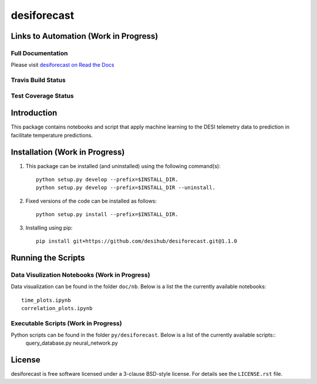 ============
desiforecast
============

Links to Automation (Work in Progress)
======================================

Full Documentation
------------------

Please visit `desiforecast on Read the Docs`_

.. image:: https://readthedocs.org/projects/desiforecast/badge/?version=latest
    :target: http://desiforecast.readthedocs.org/en/latest/
    :alt: Documentation Status

.. _`desiforecast on Read the Docs`: http://desiforecast.readthedocs.org/en/latest/

Travis Build Status
-------------------

.. image:: https://img.shields.io/travis/desihub/desiforecast.svg
    :target: https://travis-ci.org/desihub/desiforecast
    :alt: Travis Build Status


Test Coverage Status
--------------------

.. image:: https://coveralls.io/repos/desihub/desiforecast/badge.svg?service=github
    :target: https://coveralls.io/github/desihub/desiforecast
    :alt: Test Coverage Status

Introduction
============
This package contains notebooks and script that apply machine learning to the DESI telemetry data to prediction in facilitate temperature predictions.


Installation (Work in Progress)
===============================

1. This package can be installed (and uninstalled) using the following command(s)::

    python setup.py develop --prefix=$INSTALL_DIR.
    python setup.py develop --prefix=$INSTALL_DIR --uninstall.

2. Fixed versions of the code can be installed as follows::
    
    python setup.py install --prefix=$INSTALL_DIR.

3. Installing using pip::

    pip install git+https://github.com/desihub/desiforecast.git@1.1.0

Running the Scripts
===================

Data Visulization Notebooks (Work in Progress)
----------------------------------------------
Data visualization can be found in the folder ``doc/nb``. Below is a list the the currently available notebooks::
    
    time_plots.ipynb
    correlation_plots.ipynb

Executable Scripts (Work in Progress)
-------------------------------------
Python scripts can be found in the folder ``py/desiforecast``. Below is a list of the currently available scripts::
    query_database.py
    neural_network.py

License
=======

desiforecast is free software licensed under a 3-clause BSD-style license. For details see
the ``LICENSE.rst`` file.
